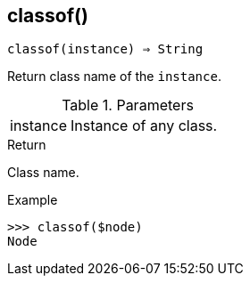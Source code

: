 [[func-classof]]
== classof()

[source,c]
----
classof(instance) ⇒ String
----

Return class name of the `instance`.

.Parameters
[cols="1,3" grid="none", frame="none"]
|===
|instance|Instance of any class.
|===

.Return

Class name.

.Example
[.output]
....
>>> classof($node)
Node
....
